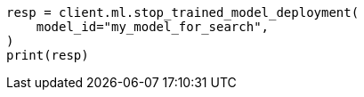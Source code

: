 // ml/trained-models/apis/stop-trained-model-deployment.asciidoc:67

[source, python]
----
resp = client.ml.stop_trained_model_deployment(
    model_id="my_model_for_search",
)
print(resp)
----